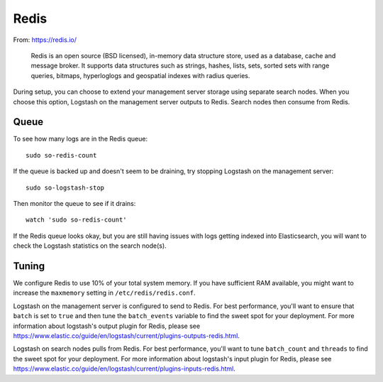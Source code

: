 .. _redis:

Redis
=====

From: https://redis.io/

    Redis is an open source (BSD licensed), in-memory data structure
    store, used as a database, cache and message broker. It supports
    data structures such as strings, hashes, lists, sets, sorted sets
    with range queries, bitmaps, hyperloglogs and geospatial indexes
    with radius queries.

During setup, you can choose to extend your management server storage using separate search nodes. When you choose this option, Logstash on the management server outputs to Redis. Search nodes then consume from Redis.

.. image:: https://user-images.githubusercontent.com/16829864/37215984-91a348d4-2387-11e8-8c08-2e270b8fd986.png

Queue
-----

To see how many logs are in the Redis queue:

::

    sudo so-redis-count

If the queue is backed up and doesn't seem to be draining, try stopping Logstash on the management server:

::

    sudo so-logstash-stop

Then monitor the queue to see if it drains:

::

    watch 'sudo so-redis-count'

If the Redis queue looks okay, but you are still having issues with logs getting indexed into Elasticsearch, you will want to check the Logstash statistics on the search node(s).

.. |redis| image:: https://user-images.githubusercontent.com/16829864/37215984-91a348d4-2387-11e8-8c08-2e270b8fd986.png

Tuning
------

We configure Redis to use 10% of your total system memory.  If you have sufficient RAM available, you might want to increase the ``maxmemory`` setting in ``/etc/redis/redis.conf``.

Logstash on the management server is configured to send to Redis.  For best performance, you'll want to ensure that ``batch`` is set to ``true`` and then tune the ``batch_events`` variable to find the sweet spot for your deployment.  For more information about logstash's output plugin for Redis, please see https://www.elastic.co/guide/en/logstash/current/plugins-outputs-redis.html.

Logstash on search nodes pulls from Redis.  For best performance, you'll want to tune ``batch_count`` and ``threads`` to find the sweet spot for your deployment.  For more information about logstash's input plugin for Redis, please see https://www.elastic.co/guide/en/logstash/current/plugins-inputs-redis.html.
